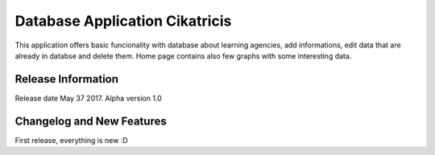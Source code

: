 ###############################
Database Application Cikatricis
###############################

This application offers basic funcionality with database about learning agencies,
add informations, edit data that are already in databse and delete them. Home page
contains also few graphs with some interesting data.

*******************
Release Information
*******************

Release date May 37 2017. Alpha version 1.0

**************************
Changelog and New Features
**************************

First release, everything is new :D
